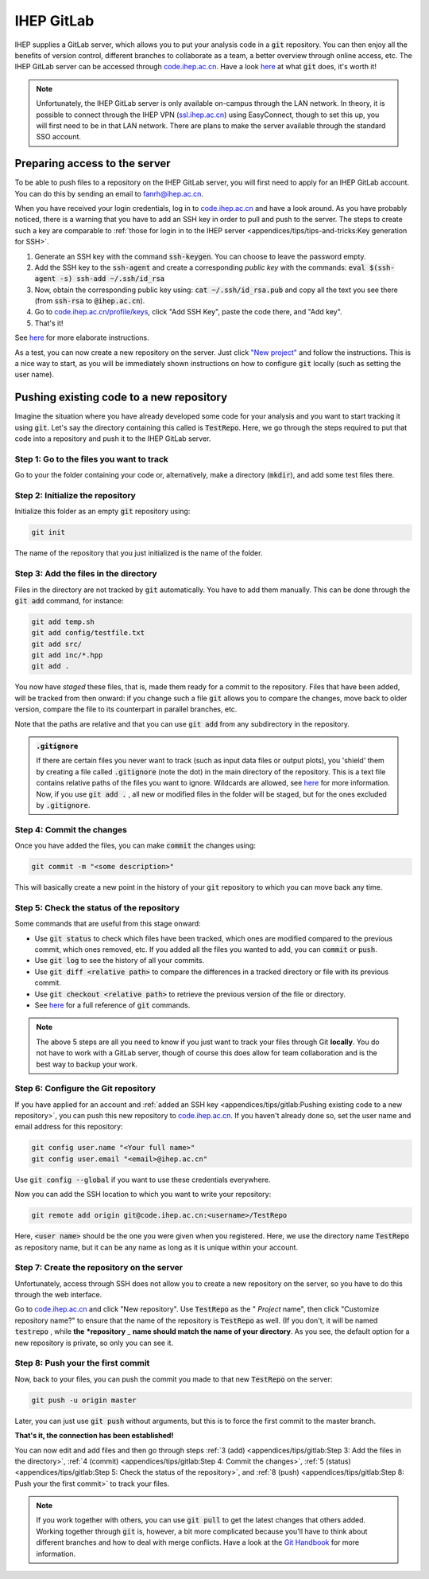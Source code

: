.. cspell:ignore testrepo testfile

IHEP GitLab
===========

IHEP supplies a GitLab server, which allows you to put your analysis code in a :code:`git` repository. You can then enjoy all the benefits of version control, different branches to collaborate as a team, a better overview through online access, etc. The IHEP GitLab server can be accessed through `code.ihep.ac.cn <http://code.ihep.ac.cn/>`__. Have a look `here <https://guides.github.com/introduction/git-handbook/>`__ at what :code:`git` does, it's worth it!

.. note::
  Unfortunately, the IHEP GitLab server is only available on-campus through the LAN network. In theory, it is possible to connect through the IHEP VPN (`ssl.ihep.ac.cn <http://ssl.ihep.ac.cn>`_) using EasyConnect, though to set this up, you will first need to be in that LAN network. There are plans to make the server available through the standard SSO account.


Preparing access to the server
------------------------------

To be able to push files to a repository on the IHEP GitLab server, you will first need to apply for an IHEP GitLab account. You can do this by sending an email to `fanrh@ihep.ac.cn <mailto:fanrh@ihep.ac.cn>`_.

When you have received your login credentials, log in to `code.ihep.ac.cn <http://code.ihep.ac.cn/profile/keys/132>`__ and have a look around. As you have probably noticed, there is a warning that you have to add an SSH key in order to pull and push to the server. The steps to create such a key are comparable to :ref:`those for login in to the IHEP server <appendices/tips/tips-and-tricks:Key generation for SSH>`.


#. Generate an SSH key with the command :code:`ssh-keygen`. You can choose to leave the password empty.
#. Add the SSH key to the :code:`ssh-agent` and create a corresponding *public key* with the commands: :code:`eval $(ssh-agent -s) ssh-add ~/.ssh/id_rsa`
#. Now, obtain the corresponding public key using: :code:`cat ~/.ssh/id_rsa.pub` and copy all the text you see there (from :code:`ssh-rsa` to :code:`@ihep.ac.cn`).
#. Go to `code.ihep.ac.cn/profile/keys <http://code.ihep.ac.cn/profile/keys>`_, click "Add SSH Key", paste the code there, and "Add key".
#. That's it!

See `here <https://help.github.com/en/articles/generating-a-new-ssh-key-and-adding-it-to-the-ssh-agent>`__ for more elaborate instructions.

As a test, you can now create a new repository on the server. Just click `"New project" <http://code.ihep.ac.cn/projects/new>`_ and follow the instructions. This is a nice way to start, as you will be immediately shown instructions on how to configure :code:`git` locally (such as setting the user name).


Pushing existing code to a new repository
-----------------------------------------

Imagine the situation where you have already developed some code for your analysis and you want to start tracking it using :code:`git`. Let's say the directory containing this called is :code:`TestRepo`. Here, we go through the steps required to put that code into a repository and push it to the IHEP GitLab server.


Step 1: Go to the files you want to track
~~~~~~~~~~~~~~~~~~~~~~~~~~~~~~~~~~~~~~~~~

Go to your the folder containing your code or, alternatively, make a directory (:code:`mkdir`), and add some test files there.


Step 2: Initialize the repository
~~~~~~~~~~~~~~~~~~~~~~~~~~~~~~~~~

Initialize this folder as an empty :code:`git` repository using:

.. code-block:: bash

   git init

The name of the repository that you just initialized is the name of the folder.


Step 3: Add the files in the directory
~~~~~~~~~~~~~~~~~~~~~~~~~~~~~~~~~~~~~~

Files in the directory are not tracked by :code:`git` automatically. You have to add them manually. This can be done through the :code:`git add` command, for instance:

.. code-block:: bash

   git add temp.sh
   git add config/testfile.txt
   git add src/
   git add inc/*.hpp
   git add .

You now have *staged* these files, that is, made them ready for a commit to the repository. Files that have been added, will be tracked from then onward: if you change such a file :code:`git` allows you to compare the changes, move back to older version, compare the file to its counterpart in parallel branches, etc.

Note that the paths are relative and that you can use :code:`git add` from any subdirectory in the repository.

.. admonition:: :code:`.gitignore`

   If there are certain files you never want to track (such as input data files or output plots), you 'shield' them by creating a file called :code:`.gitignore` (note the dot) in the main directory of the repository. This is a text file contains relative paths of the files you want to ignore. Wildcards are allowed, see `here <https://help.github.com/en/articles/ignoring-files>`__ for more information. Now, if you use :code:`git add .` , all new or modified files in the folder will be staged, but for the ones excluded by :code:`.gitignore`.


Step 4: Commit the changes
~~~~~~~~~~~~~~~~~~~~~~~~~~

Once you have added the files, you can make :code:`commit` the changes using:

.. code-block:: bash

   git commit -m "<some description>"

This will basically create a new point in the history of your :code:`git` repository to which you can move back any time.


Step 5: Check the status of the repository
~~~~~~~~~~~~~~~~~~~~~~~~~~~~~~~~~~~~~~~~~~

Some commands that are useful from this stage onward:


* Use :code:`git status` to check which files have been tracked, which ones are modified compared to the previous commit, which ones removed, etc. If you added all the files you wanted to add, you can :code:`commit` or :code:`push`.
* Use :code:`git log` to see the history of all your commits.
* Use :code:`git diff <relative path>` to compare the differences in a tracked directory or file with its previous commit.
* Use :code:`git checkout <relative path>` to retrieve the previous version of the file or directory.
* See `here <https://git-scm.com/docs>`__ for a full reference of :code:`git` commands.

.. note::
   The above 5 steps are all you need to know if you just want to track your files through Git **locally**. You do not have to work with a GitLab server, though of course this does allow for team collaboration and is the best way to backup your work.

Step 6: Configure the Git repository
~~~~~~~~~~~~~~~~~~~~~~~~~~~~~~~~~~~~

If you have applied for an account and :ref:`added an SSH key <appendices/tips/gitlab:Pushing existing code to a new repository>`, you can push this new repository to `code.ihep.ac.cn <http://code.ihep.ac.cn/>`_. If you haven't already done so, set the user name and email address for this repository:

.. code-block:: bash

   git config user.name "<Your full name>"
   git config user.email "<email>@ihep.ac.cn"

Use :code:`git config --global` if you want to use these credentials everywhere.

Now you can add the SSH location to which you want to write your repository:

.. code-block:: bash

   git remote add origin git@code.ihep.ac.cn:<username>/TestRepo

Here, :code:`<user name>` should be the one you were given when you registered. Here, we use the directory name :code:`TestRepo` as repository name, but it can be any name as long as it is unique within your account.

Step 7: Create the repository on the server
~~~~~~~~~~~~~~~~~~~~~~~~~~~~~~~~~~~~~~~~~~~

Unfortunately, access through SSH does not allow you to create a new repository on the server, so you have to do this through the web interface.

Go to `code.ihep.ac.cn <http://code.ihep.ac.cn/>`_ and click "New repository". Use :code:`TestRepo` as the " *Project* name", then click "Customize repository name?" to ensure that the name of the repository is :code:`TestRepo` as well. (If you don't, it will be named :code:`testrepo` , while **the** ***repository** _ **name should match the name of your directory**. As you see, the default option for a new repository is private, so only you can see it.

Step 8: Push your the first commit
~~~~~~~~~~~~~~~~~~~~~~~~~~~~~~~~~~

Now, back to your files, you can push the commit you made to that new :code:`TestRepo` on the server:

.. code-block:: bash

   git push -u origin master

Later, you can just use :code:`git push` without arguments, but this is to force the first commit to the master branch.

**That's it, the connection has been established!**

You can now edit and add files and then go through steps :ref:`3 (add) <appendices/tips/gitlab:Step 3: Add the files in the directory>`, :ref:`4 (commit) <appendices/tips/gitlab:Step 4: Commit the changes>`, :ref:`5 (status) <appendices/tips/gitlab:Step 5: Check the status of the repository>`, and :ref:`8 (push) <appendices/tips/gitlab:Step 8: Push your the first commit>` to track your files.

.. note::
   If you work together with others, you can use :code:`git pull` to get the latest changes that others added. Working together through :code:`git` is, however, a bit more complicated because you'll have to think about different branches and how to deal with merge conflicts. Have a look at the `Git Handbook <https://guides.github.com/introduction/git-handbook/>`_ for more information.
